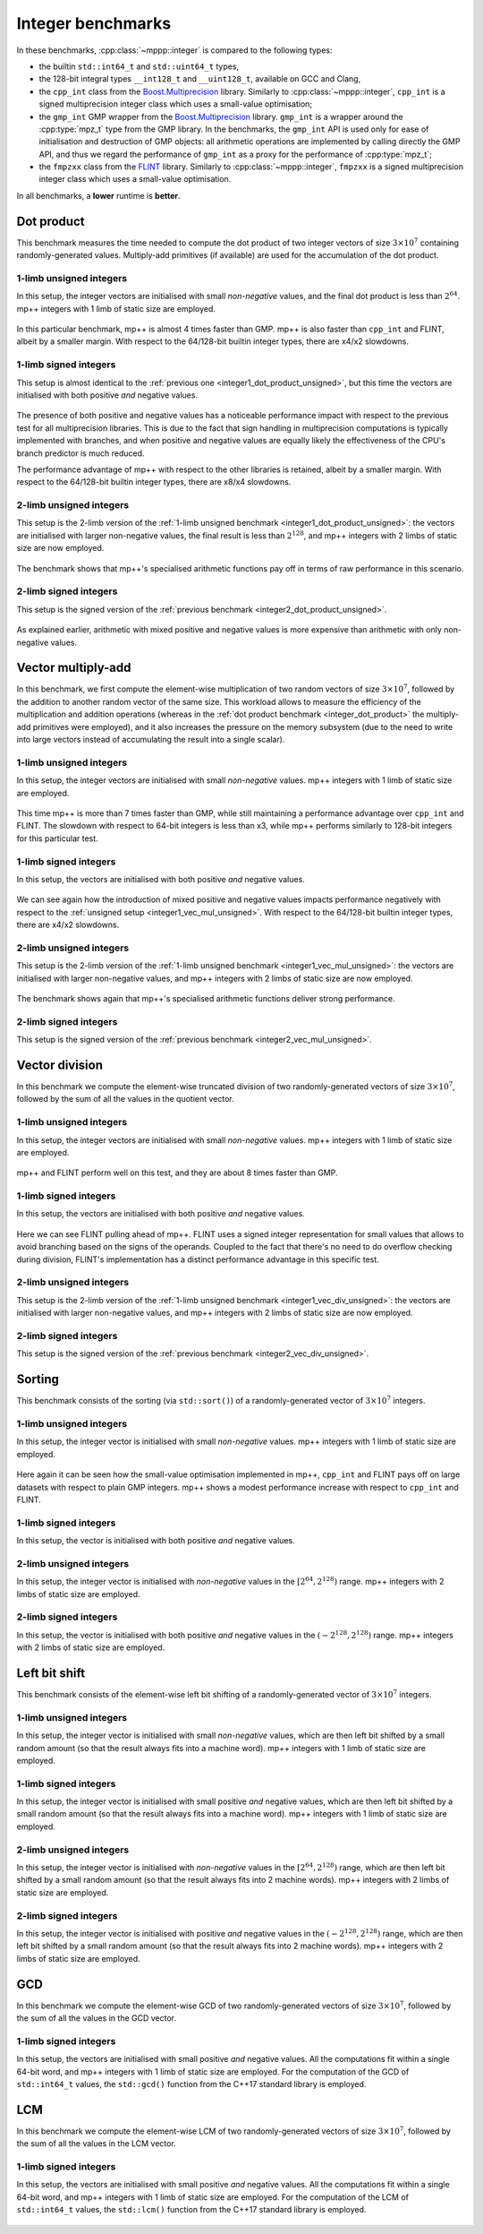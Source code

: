 Integer benchmarks
------------------

In these benchmarks, :cpp:class:`~mppp::integer` is compared to
the following types:

* the builtin ``std::int64_t`` and ``std::uint64_t`` types,
* the 128-bit integral types ``__int128_t`` and ``__uint128_t``, available
  on GCC and Clang,
* the ``cpp_int`` class from the
  `Boost.Multiprecision <https://www.boost.org/doc/libs/1_66_0/libs/multiprecision/doc/html/index.html>`__ library.
  Similarly to :cpp:class:`~mppp::integer`, ``cpp_int`` is a signed multiprecision integer class which uses
  a small-value optimisation;
* the ``gmp_int`` GMP wrapper from the
  `Boost.Multiprecision <https://www.boost.org/doc/libs/1_66_0/libs/multiprecision/doc/html/index.html>`__ library.
  ``gmp_int`` is a wrapper around the :cpp:type:`mpz_t` type from the GMP library. In the benchmarks,
  the ``gmp_int`` API is used only for ease of initialisation
  and destruction of GMP objects: all arithmetic operations are implemented by calling directly the GMP API,
  and thus we regard the performance of ``gmp_int`` as a proxy for the performance of :cpp:type:`mpz_t`;
* the ``fmpzxx`` class from the `FLINT <http://flintlib.org/>`__ library. Similarly to :cpp:class:`~mppp::integer`,
  ``fmpzxx`` is a signed multiprecision integer class which uses a small-value optimisation.

In all benchmarks, a **lower** runtime is **better**.

.. _integer_dot_product:

Dot product
^^^^^^^^^^^

This benchmark measures the time needed to compute the dot product of two integer vectors of size
:math:`3\times 10^7` containing randomly-generated values. Multiply-add primitives (if available)
are used for the accumulation of the dot product.

.. _integer1_dot_product_unsigned:

1-limb unsigned integers
........................

In this setup, the integer vectors are initialised with small *non-negative* values, and the final dot product
is less than :math:`2^{64}`. mp++ integers with 1 limb of static size are employed.

.. figure:: _static/integer1_dot_product_unsigned.png
   :width: 600px
   :align: center

In this particular benchmark, mp++ is almost 4 times faster than GMP.
mp++ is also faster than ``cpp_int`` and FLINT, albeit by a smaller margin.
With respect to the 64/128-bit builtin integer types, there are x4/x2 slowdowns.

1-limb signed integers
......................

This setup is almost identical to the :ref:`previous one <integer1_dot_product_unsigned>`, but this time the vectors
are initialised with both positive *and* negative values.

.. figure:: _static/integer1_dot_product_signed.png
   :width: 600px
   :align: center

The presence of both positive and negative values has a noticeable performance impact with respect to the previous test
for all multiprecision libraries.
This is due to the fact that sign handling in multiprecision computations is typically implemented
with branches, and when positive and negative values are equally likely the effectiveness of the CPU's branch predictor
is much reduced.

The performance advantage of mp++ with respect to the other libraries is retained, albeit by a smaller margin.
With respect to the 64/128-bit builtin integer types, there are x8/x4 slowdowns.

.. _integer2_dot_product_unsigned:

2-limb unsigned integers
........................

This setup is the 2-limb version of the :ref:`1-limb unsigned benchmark <integer1_dot_product_unsigned>`:
the vectors are initialised with larger non-negative values, the final result is less than :math:`2^{128}`, and
mp++ integers with 2 limbs of static size are now employed.

.. figure:: _static/integer2_dot_product_unsigned.png
   :width: 600px
   :align: center

The benchmark shows that mp++'s specialised arithmetic functions pay off in terms of raw performance in this scenario.

2-limb signed integers
......................

This setup is the signed version of the :ref:`previous benchmark <integer2_dot_product_unsigned>`.

.. figure:: _static/integer2_dot_product_signed.png
   :width: 600px
   :align: center

As explained earlier, arithmetic with mixed positive and negative values is more expensive than arithmetic with only
non-negative values.

.. _integer_vec_mul:

Vector multiply-add
^^^^^^^^^^^^^^^^^^^

In this benchmark, we first compute the element-wise multiplication of two random vectors of size :math:`3\times 10^7`,
followed by the addition to another random vector of the same size. This workload allows to measure the efficiency
of the multiplication and addition operations (whereas in the :ref:`dot product benchmark <integer_dot_product>`
the multiply-add primitives were
employed), and it also increases the pressure on the memory subsystem (due to the need to write into large vectors
instead of accumulating the result into a single scalar).

.. _integer1_vec_mul_unsigned:

1-limb unsigned integers
........................

In this setup, the integer vectors are initialised with small *non-negative* values.
mp++ integers with 1 limb of static size are employed.

.. figure:: _static/integer1_vec_mul_unsigned.png
   :width: 600px
   :align: center

This time mp++ is more than 7 times faster than GMP, while still maintaining
a performance advantage over ``cpp_int`` and FLINT.
The slowdown with respect to 64-bit integers is less than x3, while mp++ performs
similarly to 128-bit integers for this particular test.

1-limb signed integers
........................

In this setup, the vectors are initialised with both positive *and* negative values.

.. figure:: _static/integer1_vec_mul_signed.png
   :width: 600px
   :align: center

We can see again how the introduction of mixed positive and negative values impacts performance negatively with respect
to the :ref:`unsigned setup <integer1_vec_mul_unsigned>`.
With respect to the 64/128-bit builtin integer types, there are x4/x2 slowdowns.

.. _integer2_vec_mul_unsigned:

2-limb unsigned integers
........................

This setup is the 2-limb version of the :ref:`1-limb unsigned benchmark <integer1_vec_mul_unsigned>`:
the vectors are initialised with larger non-negative values, and
mp++ integers with 2 limbs of static size are now employed.

.. figure:: _static/integer2_vec_mul_unsigned.png
   :width: 600px
   :align: center

The benchmark shows again that mp++'s specialised arithmetic functions deliver strong performance.

2-limb signed integers
........................

This setup is the signed version of the :ref:`previous benchmark <integer2_vec_mul_unsigned>`.

.. figure:: _static/integer2_vec_mul_signed.png
   :width: 600px
   :align: center

Vector division
^^^^^^^^^^^^^^^

In this benchmark we compute the element-wise truncated division of two randomly-generated vectors of
size :math:`3\times 10^7`, followed by the sum of all the values in the quotient vector.

.. _integer1_vec_div_unsigned:

1-limb unsigned integers
........................

In this setup, the integer vectors are initialised with small *non-negative* values.
mp++ integers with 1 limb of static size are employed.

.. figure:: _static/integer1_vec_div_unsigned.png
   :width: 600px
   :align: center

mp++ and FLINT perform well on this test, and they are about 8 times faster than GMP.

1-limb signed integers
........................

In this setup, the vectors are initialised with both positive *and* negative values.

.. figure:: _static/integer1_vec_div_signed.png
   :width: 600px
   :align: center

Here we can see FLINT pulling ahead of mp++. FLINT uses a signed integer representation for small values
that allows to avoid branching based on the signs of the operands.
Coupled to the fact that there's no need to do overflow checking during division,
FLINT's implementation has a distinct performance advantage in this specific test.

.. _integer2_vec_div_unsigned:

2-limb unsigned integers
........................

This setup is the 2-limb version of the :ref:`1-limb unsigned benchmark <integer1_vec_div_unsigned>`:
the vectors are initialised with larger non-negative values, and
mp++ integers with 2 limbs of static size are now employed.

.. figure:: _static/integer2_vec_div_unsigned.png
   :width: 600px
   :align: center

2-limb signed integers
........................

This setup is the signed version of the :ref:`previous benchmark <integer2_vec_div_unsigned>`.

.. figure:: _static/integer2_vec_div_signed.png
   :width: 600px
   :align: center

Sorting
^^^^^^^

This benchmark consists of the sorting (via ``std::sort()``) of a randomly-generated vector of :math:`3\times 10^7` integers.

1-limb unsigned integers
........................

In this setup, the integer vector is initialised with small *non-negative* values. mp++ integers with 1 limb of static size are employed.

.. figure:: _static/integer1_sort_unsigned.png
   :width: 600px
   :align: center

Here again it can be seen how the small-value optimisation implemented in mp++, ``cpp_int`` and FLINT pays off on large
datasets with respect to plain GMP integers. mp++ shows a modest performance increase with respect to ``cpp_int``
and FLINT.

1-limb signed integers
......................

In this setup, the vector is initialised with both positive *and* negative values.

.. figure:: _static/integer1_sort_signed.png
   :width: 600px
   :align: center

2-limb unsigned integers
........................

In this setup, the integer vector is initialised with *non-negative* values in the :math:`\left[2^{64},2^{128}\right)` range.
mp++ integers with 2 limbs of static size are employed.

.. figure:: _static/integer2_sort_unsigned.png
   :width: 600px
   :align: center

2-limb signed integers
......................

In this setup, the vector is initialised with both positive *and* negative values in the :math:`\left(-2^{128},2^{128}\right)` range.
mp++ integers with 2 limbs of static size are employed.

.. figure:: _static/integer2_sort_signed.png
   :width: 600px
   :align: center

Left bit shift
^^^^^^^^^^^^^^

This benchmark consists of the element-wise left bit shifting of a randomly-generated vector of :math:`3\times 10^7` integers.

1-limb unsigned integers
........................

In this setup, the integer vector is initialised with small *non-negative* values, which are then left bit shifted 
by a small random amount (so that the result always fits into a machine word). mp++ integers with 1 limb of static size are employed.

.. figure:: _static/integer1_vec_lshift_unsigned.png
   :width: 600px
   :align: center

1-limb signed integers
........................

In this setup, the integer vector is initialised with small positive *and* negative values, which are then left bit shifted 
by a small random amount (so that the result always fits into a machine word). mp++ integers with 1 limb of static size are employed.

.. figure:: _static/integer1_vec_lshift_signed.png
   :width: 600px
   :align: center

2-limb unsigned integers
........................

In this setup, the integer vector is initialised with *non-negative* values in the :math:`\left[2^{64},2^{128}\right)` range,
which are then left bit shifted by a small random amount (so that the result always fits into 2 machine words). mp++ integers
with 2 limbs of static size are employed.

.. figure:: _static/integer2_vec_lshift_unsigned.png
   :width: 600px
   :align: center

2-limb signed integers
........................

In this setup, the integer vector is initialised with positive *and* negative values in the :math:`\left(-2^{128},2^{128}\right)` range,
which are then left bit shifted by a small random amount (so that the result always fits into 2 machine words). mp++ integers
with 2 limbs of static size are employed.

.. figure:: _static/integer2_vec_lshift_signed.png
   :width: 600px
   :align: center

GCD
^^^

In this benchmark we compute the element-wise GCD of two randomly-generated vectors of
size :math:`3\times 10^7`, followed by the sum of all the values in the GCD vector.

1-limb signed integers
........................

In this setup, the vectors are initialised with small positive *and* negative values.
All the computations fit within a single 64-bit word, and mp++ integers with 1 limb of static size are employed.
For the computation of the GCD of ``std::int64_t`` values, the
``std::gcd()`` function from the C++17 standard library is employed.

.. figure:: _static/integer1_vec_gcd_signed.png
   :width: 600px
   :align: center

LCM
^^^

In this benchmark we compute the element-wise LCM of two randomly-generated vectors of
size :math:`3\times 10^7`, followed by the sum of all the values in the LCM vector.

1-limb signed integers
........................

In this setup, the vectors are initialised with small positive *and* negative values.
All the computations fit within a single 64-bit word, and mp++ integers with 1 limb of static size are employed.
For the computation of the LCM of ``std::int64_t`` values, the
``std::lcm()`` function from the C++17 standard library is employed.

.. figure:: _static/integer1_vec_lcm_signed.png
   :width: 600px
   :align: center
